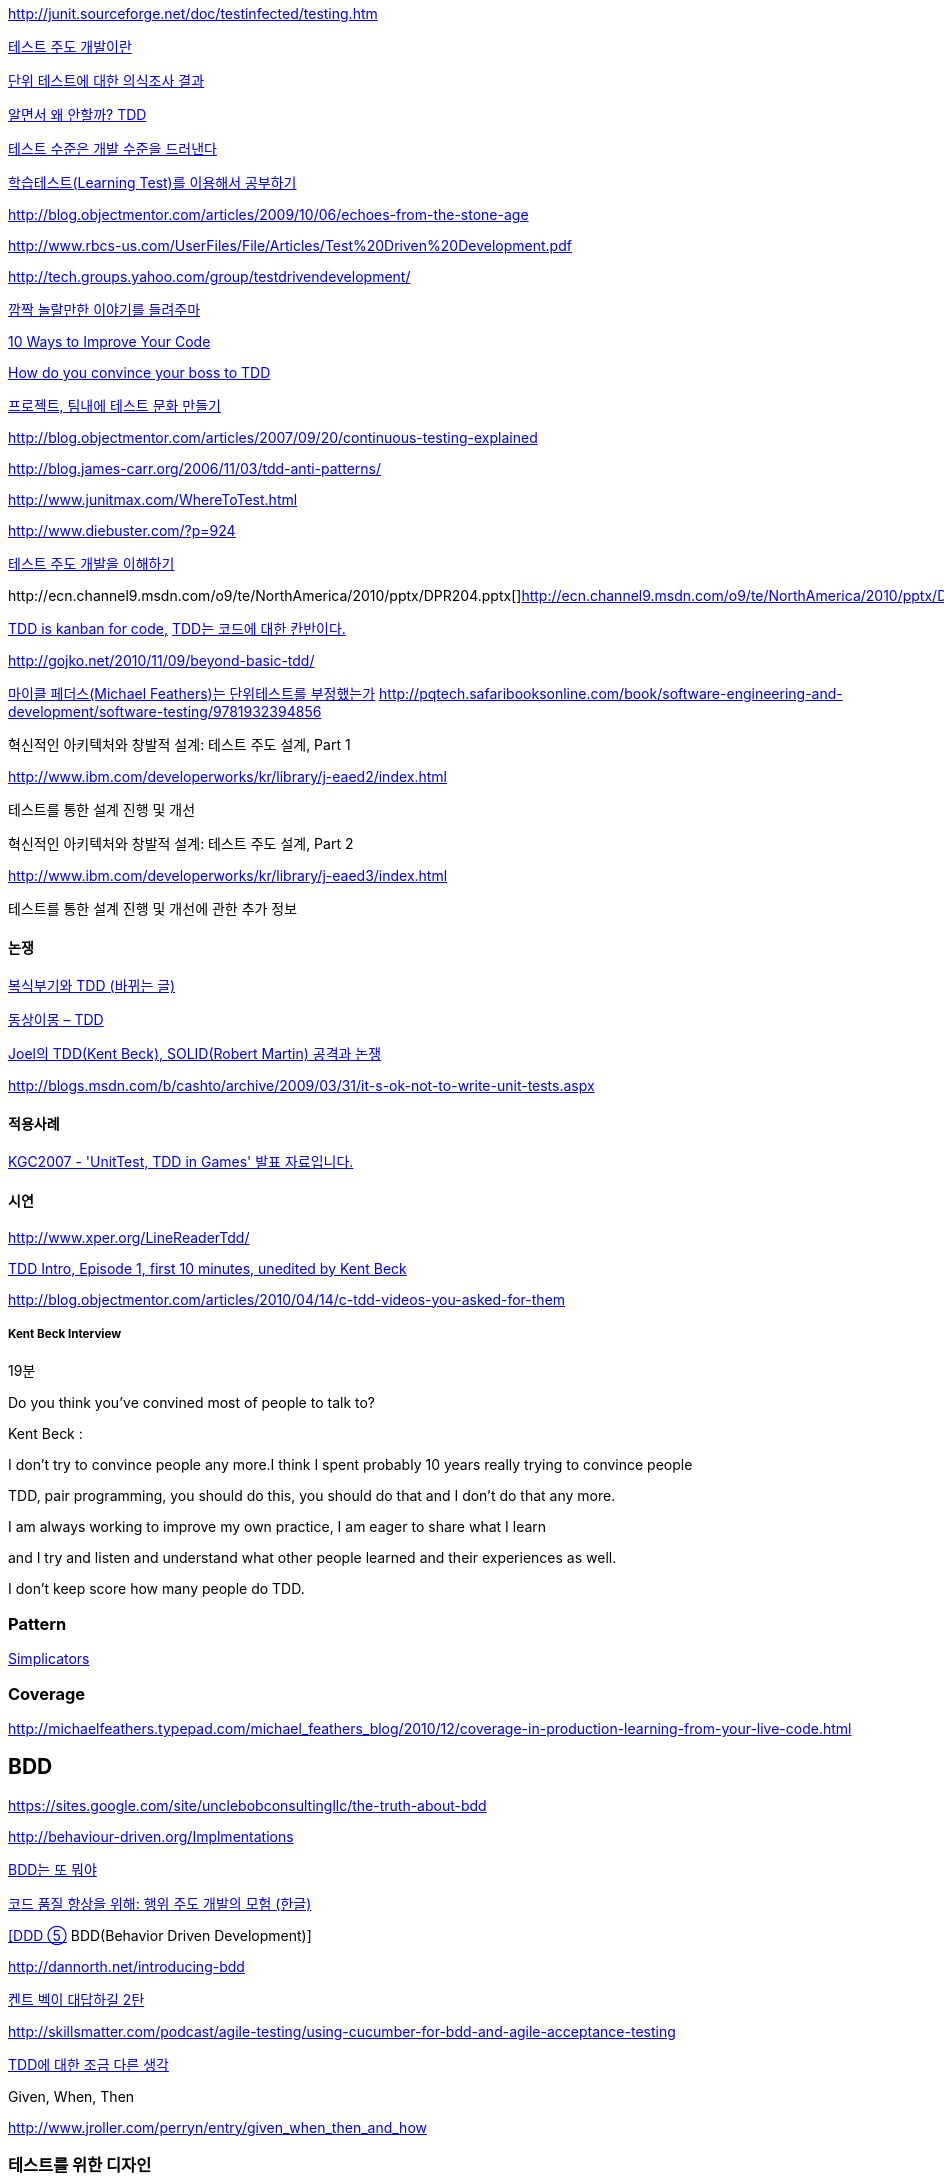 http://junit.sourceforge.net/doc/testinfected/testing.htm

http://alankang.tistory.com/102[테스트 주도 개발이란]

http://moai.tistory.com/725[단위 테스트에 대한 의식조사 결과]

http://toby.epril.com/?p=500[알면서 왜 안할까? TDD]

http://jooyunghan.da.to/tt/jhan/42[테스트 수준은 개발 수준을 드러낸다]

http://toby.epril.com/?p=419[학습테스트(Learning Test)를 이용해서 공부하기]

http://blog.objectmentor.com/articles/2009/10/06/echoes-from-the-stone-age[http://blog.objectmentor.com/articles/2009/10/06/echoes-from-the-stone-age]

http://www.rbcs-us.com/UserFiles/File/Articles/Test%20Driven%20Development.pdf[http://www.rbcs-us.com/UserFiles/File/Articles/Test%20Driven%20Development.pdf]

http://tech.groups.yahoo.com/group/testdrivendevelopment/[http://tech.groups.yahoo.com/group/testdrivendevelopment/]

http://toby.epril.com/?p=778[깜짝 놀랄만한 이야기를 들려주마]

http://www.infoq.com/presentations/10-Ways-to-Better-Code-Neal-Ford[10 Ways to Improve Your Code]

http://misko.hevery.com/2009/05/16/how-do-you-convince-your-boss-to-tdd/[How do you convince your boss to TDD]

http://javajigi.tistory.com/227[프로젝트, 팀내에 테스트 문화 만들기]

http://blog.objectmentor.com/articles/2007/09/20/continuous-testing-explained[http://blog.objectmentor.com/articles/2007/09/20/continuous-testing-explained]

http://blog.james-carr.org/2006/11/03/tdd-anti-patterns/[http://blog.james-carr.org/2006/11/03/tdd-anti-patterns/]

http://www.junitmax.com/WhereToTest.html[http://www.junitmax.com/WhereToTest.html]

http://www.diebuster.com/?p=924[]

http://www.diebuster.com/?p=924[테스트 주도 개발을 이해하기]

http://ecn.channel9.msdn.com/o9/te/NorthAmerica/2010/pptx/DPR204.pptx[  
]http://ecn.channel9.msdn.com/o9/te/NorthAmerica/2010/pptx/DPR204.pptx[]http://ecn.channel9.msdn.com/o9/te/NorthAmerica/2010/pptx/DPR204.pptx[http://ecn.channel9.msdn.com/o9/te/NorthAmerica/2010/pptx/DPR204.pptx]

http://www.threeriversinstitute.org/blog/?p=579[TDD is kanban for code,] http://www.threeriversinstitute.org/blog/?p=579[TDD는 코드에 대한 칸반이다.]

http://gojko.net/2010/11/09/beyond-basic-tdd/[http://gojko.net/2010/11/09/beyond-basic-tdd/]

http://parkpd.egloos.com/3392357[마이클 페더스(Michael Feathers)는 단위테스트를 부정했는가]
http://pqtech.safaribooksonline.com/book/software-engineering-and-development/software-testing/9781932394856[http://pqtech.safaribooksonline.com/book/software-engineering-and-development/software-testing/9781932394856]  

혁신적인 아키텍처와 창발적 설계: 테스트 주도 설계, Part 1

http://www.ibm.com/developerworks/kr/library/j-eaed2/index.html[http://www.ibm.com/developerworks/kr/library/j-eaed2/index.html]

테스트를 통한 설계 진행 및 개선  

혁신적인 아키텍처와 창발적 설계: 테스트 주도 설계, Part 2

http://www.ibm.com/developerworks/kr/library/j-eaed3/index.html[http://www.ibm.com/developerworks/kr/library/j-eaed3/index.html]

테스트를 통한 설계 진행 및 개선에 관한 추가 정보

==== 논쟁

http://younghoe.info/1225[복식부기와 TDD (바뀌는 글)]

http://toby.epril.com/?p=917[동상이몽 – TDD]

http://toby.epril.com/?p=680[Joel의 TDD(Kent Beck), SOLID(Robert Martin) 공격과 논쟁]

http://blogs.msdn.com/b/cashto/archive/2009/03/31/it-s-ok-not-to-write-unit-tests.aspx[http://blogs.msdn.com/b/cashto/archive/2009/03/31/it-s-ok-not-to-write-unit-tests.aspx]

==== 적용사례

http://parkpd.egloos.com/1666157[KGC2007 - 'UnitTest, TDD in Games' 발표 자료입니다.]

==== 시연

http://www.xper.org/LineReaderTdd/[http://www.xper.org/LineReaderTdd/]

http://vimeo.com/10789674[TDD Intro, Episode 1, first 10 minutes, unedited by Kent Beck]

http://blog.objectmentor.com/articles/2010/04/14/c-tdd-videos-you-asked-for-them[http://blog.objectmentor.com/articles/2010/04/14/c-tdd-videos-you-asked-for-them]

===== Kent Beck Interview

19분

Do you think you've convined most of people to talk to?

Kent Beck :

I don't try to convince people any more.I think I spent probably 10 years really trying to convince people

TDD, pair programming, you should do this, you should do that and I don't do that any more.

I am always working to improve my own practice, I am eager to share what I learn

and I try and listen and understand what other people learned and their experiences as well.

I don't keep score how many people do TDD.


===  Pattern
http://www.natpryce.com/articles/000785.html[Simplicators]  

=== Coverage
http://michaelfeathers.typepad.com/michael_feathers_blog/2010/12/coverage-in-production-learning-from-your-live-code.html[http://michaelfeathers.typepad.com/michael_feathers_blog/2010/12/coverage-in-production-learning-from-your-live-code.html]

== BDD
https://sites.google.com/site/unclebobconsultingllc/the-truth-about-bdd[https://sites.google.com/site/unclebobconsultingllc/the-truth-about-bdd]  

http://behaviour-driven.org/Implmentations[http://behaviour-driven.org/Implmentations]

http://okjsp.tistory.com/1165643346[BDD는 또 뭐야]

http://www-128.ibm.com/developerworks/kr/library/j-cq09187/[코드 품질 향상을 위해: 행위 주도 개발의 모험 (한글)]

http://www.zdnet.co.kr/builder/dev/web/0%2C39031700%2C39170216%2C00.htm[[DDD ⑤] BDD(Behavior Driven Development)]

http://dannorth.net/introducing-bdd[http://dannorth.net/introducing-bdd]

http://agile.egloos.com/2741529[켄트 벡이 대답하길 2탄]

http://skillsmatter.com/podcast/agile-testing/using-cucumber-for-bdd-and-agile-acceptance-testing[http://skillsmatter.com/podcast/agile-testing/using-cucumber-for-bdd-and-agile-acceptance-testing]

http://oddpoet.net/archives/242[TDD에 대한 조금 다른 생각]

Given, When, Then

http://www.jroller.com/perryn/entry/given_when_then_and_how[http://www.jroller.com/perryn/entry/given_when_then_and_how]

=== 테스트를 위한 디자인

http://codebetter.com/blogs/jeremy.miller/pages/129545.aspx[TDD Design Starter Kit - Static Methods and Singletons May Be Harmful]

http://www.jroller.com/cyrille/date/20050414[Static is Evil]

https://docs.google.com/fileview?id=0B7z6S2TvsDWSYWQ1NGEwOTctYTEwOS00ZTUwLWE2Y2QtZjEwMmE2OTQzNjVh&hl=en[HowToWriteHardToTestCode.pdf]

http://www.youtube.com/watch?v=acjvKJiOvXw&feature=player_embedded[Design Tech Talk Series Presents: OO Design for Testability]

http://misko.hevery.com/2008/11/21/clean-code-talks-global-state-and-singletons/[Clean Code Talks – Global State and Singletons]

http://java.dzone.com/articles/fun-modules[Fun With Modules]

http://misko.hevery.com/2008/11/11/clean-code-talks-dependency-injection/[Clean Code Talks – Dependency Injection]

http://www.objectmentor.com/resources/articles/TestableJava.pdf[http://www.objectmentor.com/resources/articles/TestableJava.pdf]

https://docs.google.com/present/view?id=d449gch_2603sf622cs[All hands on testing]

http://misko.hevery.com/code-reviewers-guide/[Guide: Writing Testable Code]

http://javajigi.tistory.com/187[application code에서 new operator의 사용은 테스트의 적이다.]

http://deathbycode.blogspot.com/2010/11/do-i-really-need-singleton.html[http://deathbycode.blogspot.com/2010/11/do-i-really-need-singleton.html]

== 기법

그리고 private 메소드의 테스트 부분에서 생각이 나는 것이 있어서 언급을 드리면요,   대부분 private메소드가 public을 먼저 작성하다가 메소드가 추출되어서 나오기 때문에 public을 통해 자연스럽게 테스트 될 것이라는 것에 이견은 없습니다. 그런데 레가시 코드의 private 부분에서 에러가 났고 뭔가 흐름이 복잡해서 private부분만 따로 불러보고 싶을 때 이를 protected로 바꾸는 것도 가끔 해보는 기법입니다. 테스트코드가 원래 코드와 같은 패키지에서 작성되니 해당 클래스를 테스트하는 코드에서는 바로 호출이 가능하고, 필요하다면 이를 상속한 테스트용 클래스를 만들어서 해당 클래스의 일부분만이 실제 실행클래스를 사용하는 stub나 fake object를 만들수도 있습니다. 그리고 그 정도로 따로 검증이 필요한 로직이 들어간 private 메소드라면 혹시 상속한 클래스나 같은 패키지 내에서 재활용될 가능성도 있으므로 실제로 protected가 적합한 접근 범위일 가능성도 발견할 수 있구요. 뭐 이 내용은 핵심은 아니고 간단한 팁정도입니다 ^^;

 좋은 테스트의 특징: A-TRIP  
1. 자동적(Automatic)  
2. 철저함(Thorough)  
3. 반복 가능(Repeatable)  
테스트는 어떤 순서로든 여러 번 반복 실행될 수 있어야 하고, 그때마다 늘 같은 결과를 내야 한다.  
이것은 테스트가 프로그래머의 직접 제어 아래 있는 않은 외부 환경에 의존해서는 안 된다는 것을 의미한다.  
반복 가능성을 갖추지 않는다면, 진짜 버그가 아닌, 테스트와 관련된 문제를 찾아내기 위해 시간을 낭비해야 할지도 모른다.

4. 독립적(Independent)  
어떤 테스트도 다른 테스트에 의존하지 않고 어느 때나, 어느 순서로든, 어떤 개별 테스트라도 실행해 볼 수 있어야 한다.

5. 전문적(Professional)  
고객에게 인도하는 코드 뿐만 아니라 단위 테스트 코드도 진짜 코드다.  
6. 테스트를 테스트하기

http://www.youtube.com/watch?v=Pq6LHFM4JvE[Automated Testing Patterns and Smells]  

=== XUnit test patterns

*   http://parkpd.egloos.com/3174139[http://parkpd.egloos.com/3174139]

24페이지

*   3.6 Example
- Use Better Assertion- Custom assert- Replace Conditional Logic with Guard Assertion

*   3.12  Transaction Rollback Teardown
*   3.17
생성부 분리  
Distinct Generated Values  
Creation Method

3.22 Testcase Class per Feature

3.29  
Humble object  
Dependency Injection  
Dependency Lookup  
Test-Specific Subclass

3.30 Test Logic in Prodution code  
Test Double /  
Test Stub, Mock Object, Fake Object, Spy Object

Slow Test  
- 공용 Fixture setup

* http://parkpd.egloos.com/3392794[단위 테스트 질문1]
* http://parkpd.egloos.com/3394408[단위 테스트 질문 2]
* http://parkpd.egloos.com/3395808[단위 테스트 질문 3]

== 관련논문

 On the Effectiveness of the Test-First Approach to Programming

*   http://portal.acm.org/citation.cfm?id=1070618.1070834[http://portal.acm.org/citation.cfm?id=1070618.1070834]
*   http://www.computer.org/portal/web/csdl/abs/trans/ts/2005/03/e0226abs.htm[http://www.computer.org/portal/web/csdl/abs/trans/ts/2005/03/e0226abs.htm]
*   http://neverindoubtnet.blogspot.com/2008/01/on-effectiveness-of-tdd.html[http://neverindoubtnet.blogspot.com/2008/01/on-effectiveness-of-tdd.html]
*   http://weblogs.asp.net/rosherove/archive/2008/01/25/research-finds-tdd-boosts-developer-productivity.aspx[http://weblogs.asp.net/rosherove/archive/2008/01/25/research-finds-tdd-boosts-developer-productivity.aspx]
*   http://haacked.com/archive/2008/01/22/research-supports-the-effectiveness-of-tdd.aspx[http://haacked.com/archive/2008/01/22/research-supports-the-effectiveness-of-tdd.aspx]
Realizing quality improvement through test driven development: results and experiences of four industrial

teams : http://research.microsoft.com/en-us/projects/esm/nagappan_tdd.pdf[http://research.microsoft.com/en-us/projects/esm/nagappan_tdd.pdf]

Test driven development: empirical body of evidence  http://www.agile-itea.org/public/deliverables/ITEA-AGILE-D2.7_v1.0.pdf[http://www.agile-itea.org/public/deliverables/ITEA-AGILE-D2.7_v1.0.pdf]

http://blogs.microsoft.co.il/blogs/dhelper/archive/2009/02/23/presentation-from-net-software-architects-user-group.aspx[http://blogs.microsoft.co.il/blogs/dhelper/archive/2009/02/23/presentation-from-net-software-architects-user-group.aspx]

 

 
